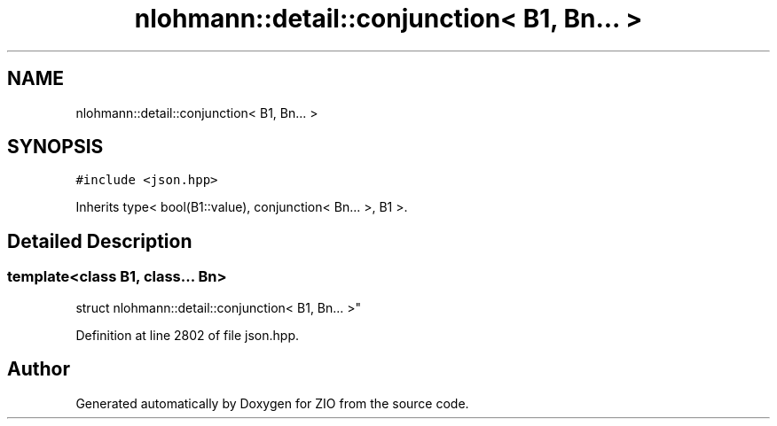 .TH "nlohmann::detail::conjunction< B1, Bn... >" 3 "Fri Jan 3 2020" "ZIO" \" -*- nroff -*-
.ad l
.nh
.SH NAME
nlohmann::detail::conjunction< B1, Bn... >
.SH SYNOPSIS
.br
.PP
.PP
\fC#include <json\&.hpp>\fP
.PP
Inherits type< bool(B1::value), conjunction< Bn\&.\&.\&. >, B1 >\&.
.SH "Detailed Description"
.PP 

.SS "template<class B1, class\&.\&.\&. Bn>
.br
struct nlohmann::detail::conjunction< B1, Bn\&.\&.\&. >"

.PP
Definition at line 2802 of file json\&.hpp\&.

.SH "Author"
.PP 
Generated automatically by Doxygen for ZIO from the source code\&.
